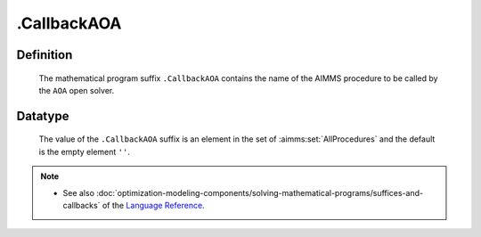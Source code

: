 .. _.CallbackAOA:

.CallbackAOA
============

Definition
----------

    The mathematical program suffix ``.CallbackAOA`` contains the name of
    the AIMMS procedure to be called by the ``AOA`` open solver.

Datatype
--------

    The value of the ``.CallbackAOA`` suffix is an element in the set of
    :aimms:set:`AllProcedures` and the default is the empty element ``''``.

.. note::

    -  See also :doc:`optimization-modeling-components/solving-mathematical-programs/suffices-and-callbacks` of the `Language Reference <https://documentation.aimms.com/language-reference/index.html>`__.
